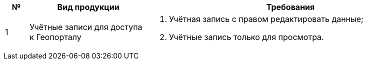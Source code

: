 [caption=""]
[cols="^1,5,12"]
[options="header"]
[width="100%",options="header"]
|====================
| № | Вид продукции | Требования 
| 1 | Учётные записи для доступа к Геопорталу
a| 
. Учётная запись с правом редактировать данные;
. Учётные запись только для просмотра.
|====================
